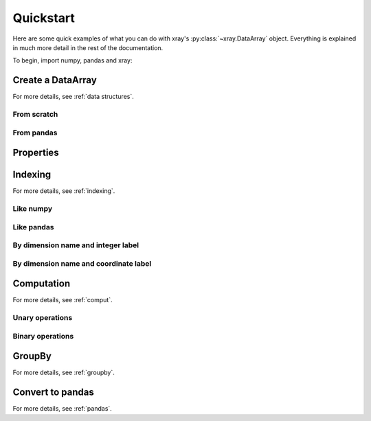 ##########
Quickstart
##########

Here are some quick examples of what you can do with xray's
:py:class:`~xray.DataArray` object. Everything is explained in much more
detail in the rest of the documentation.

To begin, import numpy, pandas and xray:

.. ipython:: python

    import numpy as np
    import pandas as pd
    import xray

Create a DataArray
------------------

For more details, see :ref:`data structures`.

From scratch
~~~~~~~~~~~~

.. ipython:: python

   xray.DataArray(np.random.randn(2, 3))
   xray.DataArray(np.random.randn(2, 3), dims=['x', 'y'])
   xray.DataArray(np.random.randn(2, 3), [('x', ['a', 'b']), ('y', [-2, 0, 2])])

From pandas
~~~~~~~~~~~

.. ipython:: python

    df = pd.DataFrame(np.random.randn(2, 3), index=['a', 'b'], columns=[-2, 0, 2])
    df.index.name = 'x'
    df.columns.name = 'y'
    df
    foo = xray.DataArray(df, name='foo')
    foo

Properties
----------

.. ipython:: python

    foo.values
    foo.dims
    foo.coords['y']
    foo.attrs

Indexing
--------

For more details, see :ref:`indexing`.

Like numpy
~~~~~~~~~~

.. ipython:: python

    foo[[0, 1], 0]

Like pandas
~~~~~~~~~~~

.. ipython:: python

    foo.loc['a':'b', -2]

By dimension name and integer label
~~~~~~~~~~~~~~~~~~~~~~~~~~~~~~~~~~~

.. ipython:: python

    foo.isel(x=slice(2))

By dimension name and coordinate label
~~~~~~~~~~~~~~~~~~~~~~~~~~~~~~~~~~~~~~

.. ipython:: python

    foo.sel(x=['a', 'b'])

Computation
-----------

For more details, see :ref:`comput`.

Unary operations
~~~~~~~~~~~~~~~~

.. ipython:: python

    foo.sum()
    foo.mean(dim=['x'])
    foo + 10
    np.sin(10)
    foo.T

Binary operations
~~~~~~~~~~~~~~~~~

.. ipython:: python

    bar = xray.DataArray(np.random.randn(3), [foo.coords['y']])
    zzz = xray.DataArray(np.random.randn(4), dims='z')

    bar
    zzz

    bar + zzz
    foo / bar

GroupBy
-------

For more details, see :ref:`groupby`.

.. ipython:: python

    labels = xray.DataArray(['E', 'F', 'E'], [foo.coords['y']], name='labels')
    labels
    foo.groupby(labels).mean('y')
    foo.groupby(labels).apply(lambda x: x.max() - x.min())

Convert to pandas
-----------------

For more details, see :ref:`pandas`.

.. ipython:: python

    foo.to_dataframe()
    foo.to_series()
